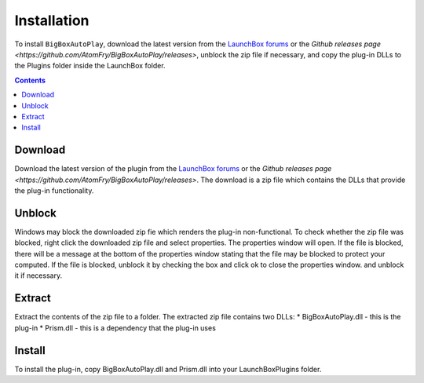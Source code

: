 ﻿Installation
============
To install ``BigBoxAutoPlay``, download the latest version from the `LaunchBox forums <https://forums.launchbox-app.com/files/file/3267-big-box-auto-play>`_ 
or the `Github releases page <https://github.com/AtomFry/BigBoxAutoPlay/releases>`, unblock the zip file if necessary, and copy the plug-in DLLs to the Plugins folder inside the LaunchBox folder.

.. contents::
    :depth: 2

Download
--------
Download the latest version of the plugin from the `LaunchBox forums <https://forums.launchbox-app.com/files/file/3267-big-box-auto-play>`_ 
or the `Github releases page <https://github.com/AtomFry/BigBoxAutoPlay/releases>`.  The download is a zip file which contains the DLLs that provide the plug-in functionality.

Unblock
-------
Windows may block the downloaded zip fie which renders the plug-in non-functional.  To check whether the zip file was blocked, right click the downloaded zip file and select properties.  The properties window will open.  If the file is blocked, there will be a message at the bottom of the properties window stating that the file may be blocked to protect your computed.  If the file is blocked, unblock it by checking the box and click ok to close the properties window.  
and unblock it if necessary.

.. image:: images/unblock.png
   :width: 600

Extract
-------
Extract the contents of the zip file to a folder.  The extracted zip file contains two DLLs: 
* BigBoxAutoPlay.dll - this is the plug-in
* Prism.dll - this is a dependency that the plug-in uses 

Install
-------
To install the plug-in, copy BigBoxAutoPlay.dll and Prism.dll into your LaunchBox\Plugins folder.